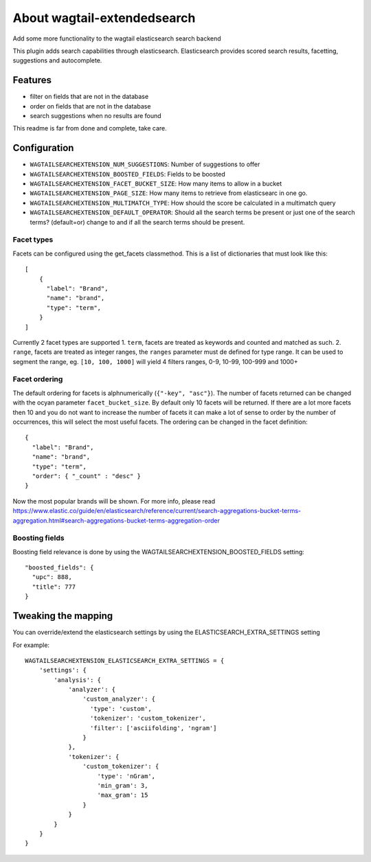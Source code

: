 About wagtail-extendedsearch
============================

Add some more functionality to the wagtail elasticsearch search backend

This plugin adds search capabilities through elasticsearch.
Elasticsearch provides scored search results, facetting, suggestions and
autocomplete.

Features
--------

- filter on fields that are not in the database
- order on fields that are not in the database
- search suggestions when no results are found

This readme is far from done and complete, take care.

Configuration
-------------

- ``WAGTAILSEARCHEXTENSION_NUM_SUGGESTIONS``: Number of suggestions to offer
- ``WAGTAILSEARCHEXTENSION_BOOSTED_FIELDS``: Fields to be boosted
- ``WAGTAILSEARCHEXTENSION_FACET_BUCKET_SIZE``: How many items to allow in a bucket
- ``WAGTAILSEARCHEXTENSION_PAGE_SIZE``: How many items to retrieve from elasticsearc in one go.
- ``WAGTAILSEARCHEXTENSION_MULTIMATCH_TYPE``: How should the score be calculated in a multimatch query
- ``WAGTAILSEARCHEXTENSION_DEFAULT_OPERATOR``: Should all the search terms be present or just one of the search terms? (default=or) change to and if all the search terms should be present.

Facet types
+++++++++++

Facets can be configured using the get_facets classmethod.
This is a list of dictionaries that must look like this::

    [
        {
          "label": "Brand",
          "name": "brand",
          "type": "term",
        }
    ]

Currently 2 facet types are supported
1. ``term``, facets are treated as keywords and counted and matched as such.
2. ``range``, facets are treated as integer ranges, the ``ranges`` parameter must de defined for type range. It can be used to segment the range, eg. ``[10, 100, 1000]`` will yield 4 filters ranges, 0-9, 10-99, 100-999 and 1000+

Facet ordering
++++++++++++++

The default ordering for facets is alphnumerically  (``{"-key", "asc"}``).
The number of facets returned can be changed with the ocyan parameter ``facet_bucket_size``.
By default only 10 facets will be returned. If there are a lot more facets then
10 and you do not want to increase the number of facets it can make a lot of sense
to order by the number of occurrences, this will select the most useful facets.
The ordering can be changed in the facet definition::

    {
      "label": "Brand",
      "name": "brand",
      "type": "term",
      "order": { "_count" : "desc" }
    }

Now the most popular brands will be shown.
For more info, please read https://www.elastic.co/guide/en/elasticsearch/reference/current/search-aggregations-bucket-terms-aggregation.html#search-aggregations-bucket-terms-aggregation-order

Boosting fields
+++++++++++++++

Boosting field relevance is done by using the WAGTAILSEARCHEXTENSION_BOOSTED_FIELDS
setting::

    "boosted_fields": {
      "upc": 888,
      "title": 777
    }


Tweaking the mapping
--------------------
You can override/extend the elasticsearch settings by using the ELASTICSEARCH_EXTRA_SETTINGS setting

For example::

    WAGTAILSEARCHEXTENSION_ELASTICSEARCH_EXTRA_SETTINGS = {
        'settings': {
            'analysis': {
                'analyzer': {
                    'custom_analyzer': {
                      'type': 'custom',
                      'tokenizer': 'custom_tokenizer',
                      'filter': ['asciifolding', 'ngram']
                    }
                },
                'tokenizer': {
                    'custom_tokenizer': {
                        'type': 'nGram',
                        'min_gram': 3,
                        'max_gram': 15
                    }
                }
            }
        }
    }

